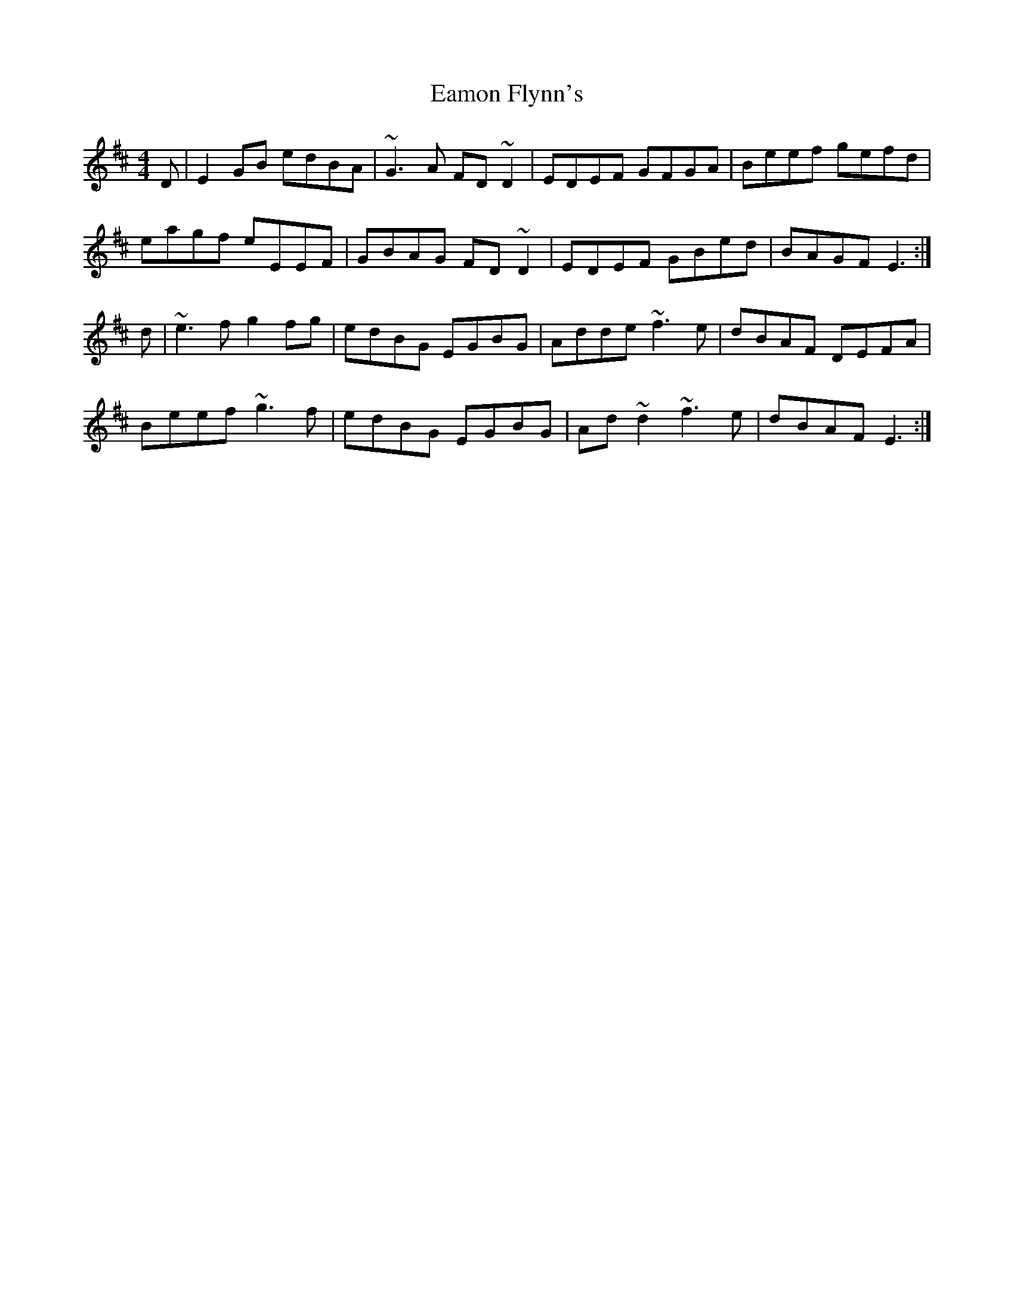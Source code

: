 X: 11332
T: Eamon Flynn's
R: reel
M: 4/4
K: Edorian
D|E2GB edBA|~G3A FD~D2|EDEF GFGA|Beef gefd|
eagf eEEF|GBAG FD~D2|EDEF GBed|BAGF E3:|
d|~e3f g2fg|edBG EGBG|Adde ~f3e|dBAF DEFA|
Beef ~g3f|edBG EGBG|Ad~d2 ~f3e|dBAF E3:|

